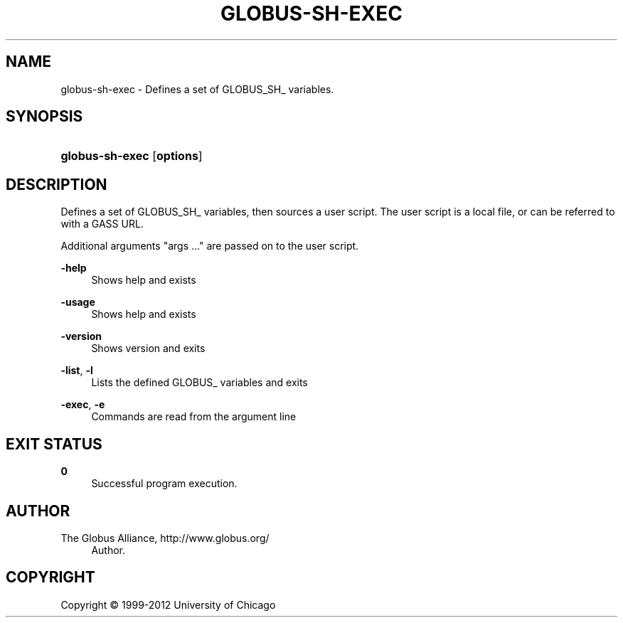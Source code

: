 '\" t
.\"     Title: globus-sh-exec
.\"    Author: 
.\" Generator: DocBook XSL Stylesheets v1.75.2 <http://docbook.sf.net/>
.\"      Date: 02/09/2012
.\"    Manual: Globus Tookit
.\"    Source: The Globus Alliance
.\"  Language: English
.\"
.TH "GLOBUS\-SH\-EXEC" "1" "02/09/2012" "The Globus Alliance" "Globus Tookit"
.\" -----------------------------------------------------------------
.\" * set default formatting
.\" -----------------------------------------------------------------
.\" disable hyphenation
.nh
.\" disable justification (adjust text to left margin only)
.ad l
.\" -----------------------------------------------------------------
.\" * MAIN CONTENT STARTS HERE *
.\" -----------------------------------------------------------------
.SH "NAME"
globus-sh-exec \- Defines a set of GLOBUS_SH_ variables\&.
.SH "SYNOPSIS"
.HP \w'\fBglobus\-sh\-exec\fR\ 'u
\fBglobus\-sh\-exec\fR [\fBoptions\fR]
.SH "DESCRIPTION"
.PP
Defines a set of GLOBUS_SH_ variables, then sources a user script\&. The user script is a local file, or can be referred to with a GASS URL\&.
.PP
Additional arguments "args \&.\&.\&." are passed on to the user script\&.
.PP
\fB\-help\fR
.RS 4
Shows help and exists
.RE
.PP
\fB\-usage\fR
.RS 4
Shows help and exists
.RE
.PP
\fB\-version\fR
.RS 4
Shows version and exits
.RE
.PP
\fB\-list\fR, \fB\-l\fR
.RS 4
Lists the defined GLOBUS_ variables and exits
.RE
.PP
\fB\-exec\fR, \fB\-e\fR
.RS 4
Commands are read from the argument line
.RE
.SH "EXIT STATUS"
.PP
\fB0\fR
.RS 4
Successful program execution\&.
.RE
.SH "AUTHOR"
.br
.br
The Globus Alliance, http://www\&.globus\&.org/
.RS 4
Author.
.RE
.SH "COPYRIGHT"
.br
Copyright \(co 1999-2012 University of Chicago
.br
